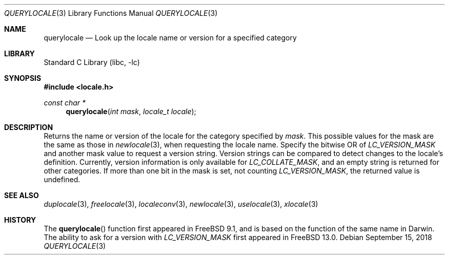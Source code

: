 .\" Copyright (c) 2011 The FreeBSD Foundation
.\" All rights reserved.
.\"
.\" This documentation was written by David Chisnall under sponsorship from
.\" the FreeBSD Foundation.
.\"
.\" Redistribution and use in source and binary forms, with or without
.\" modification, are permitted provided that the following conditions
.\" are met:
.\" 1. Redistributions of source code must retain the above copyright
.\"    notice, this list of conditions and the following disclaimer.
.\" 2. Redistributions in binary form must reproduce the above copyright
.\"    notice, this list of conditions and the following disclaimer in the
.\"    documentation and/or other materials provided with the distribution.
.\"
.\" THIS SOFTWARE IS PROVIDED BY THE REGENTS AND CONTRIBUTORS ``AS IS'' AND
.\" ANY EXPRESS OR IMPLIED WARRANTIES, INCLUDING, BUT NOT LIMITED TO, THE
.\" IMPLIED WARRANTIES OF MERCHANTABILITY AND FITNESS FOR A PARTICULAR PURPOSE
.\" ARE DISCLAIMED.  IN NO EVENT SHALL THE REGENTS OR CONTRIBUTORS BE LIABLE
.\" FOR ANY DIRECT, INDIRECT, INCIDENTAL, SPECIAL, EXEMPLARY, OR CONSEQUENTIAL
.\" DAMAGES (INCLUDING, BUT NOT LIMITED TO, PROCUREMENT OF SUBSTITUTE GOODS
.\" OR SERVICES; LOSS OF USE, DATA, OR PROFITS; OR BUSINESS INTERRUPTION)
.\" HOWEVER CAUSED AND ON ANY THEORY OF LIABILITY, WHETHER IN CONTRACT, STRICT
.\" LIABILITY, OR TORT (INCLUDING NEGLIGENCE OR OTHERWISE) ARISING IN ANY WAY
.\" OUT OF THE USE OF THIS SOFTWARE, EVEN IF ADVISED OF THE POSSIBILITY OF
.\" SUCH DAMAGE.
.\"
.\" $FreeBSD$
.\"
.Dd September 15, 2018
.Dt QUERYLOCALE 3
.Os
.Sh NAME
.Nm querylocale
.Nd Look up the locale name or version for a specified category
.Sh LIBRARY
.Lb libc
.Sh SYNOPSIS
.In locale.h
.Ft const char *
.Fn querylocale "int mask" "locale_t locale"
.Sh DESCRIPTION
Returns the name or version of the locale for the category specified by
.Fa mask .
This possible values for the mask are the same as those in
.Xr newlocale 3 ,
when requesting the locale name.
Specify the bitwise OR of
.Fa LC_VERSION_MASK
and another mask value to request a version string.
Version strings can be compared to detect changes to the locale's
definition.
Currently, version information is only available for
.Fa LC_COLLATE_MASK ,
and an empty string is returned for other categories.
If more than one bit in the mask is set, not counting
.Fa LC_VERSION_MASK ,
the returned value is undefined.
.Sh SEE ALSO
.Xr duplocale 3 ,
.Xr freelocale 3 ,
.Xr localeconv 3 ,
.Xr newlocale 3 ,
.Xr uselocale 3 ,
.Xr xlocale 3
.Sh HISTORY
The
.Fn querylocale
function first appeared in
.Fx 9.1 ,
and is based on the function of the same name in Darwin.
The ability to ask for a version with
.Fa LC_VERSION_MASK
first appeared in
.Fx 13.0 .
